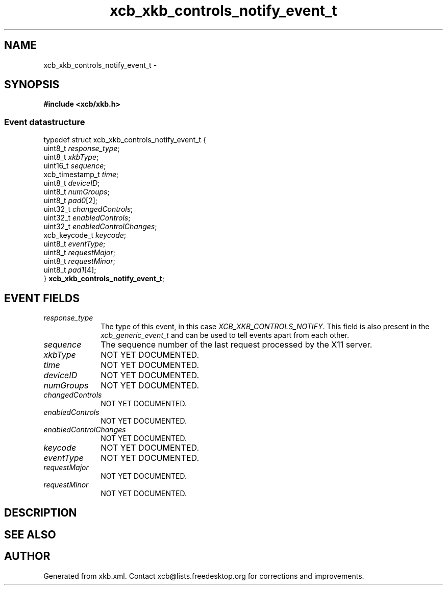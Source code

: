 .TH xcb_xkb_controls_notify_event_t 3  "libxcb 1.13" "X Version 11" "XCB Events"
.ad l
.SH NAME
xcb_xkb_controls_notify_event_t \- 
.SH SYNOPSIS
.hy 0
.B #include <xcb/xkb.h>
.PP
.SS Event datastructure
.nf
.sp
typedef struct xcb_xkb_controls_notify_event_t {
    uint8_t         \fIresponse_type\fP;
    uint8_t         \fIxkbType\fP;
    uint16_t        \fIsequence\fP;
    xcb_timestamp_t \fItime\fP;
    uint8_t         \fIdeviceID\fP;
    uint8_t         \fInumGroups\fP;
    uint8_t         \fIpad0\fP[2];
    uint32_t        \fIchangedControls\fP;
    uint32_t        \fIenabledControls\fP;
    uint32_t        \fIenabledControlChanges\fP;
    xcb_keycode_t   \fIkeycode\fP;
    uint8_t         \fIeventType\fP;
    uint8_t         \fIrequestMajor\fP;
    uint8_t         \fIrequestMinor\fP;
    uint8_t         \fIpad1\fP[4];
} \fBxcb_xkb_controls_notify_event_t\fP;
.fi
.br
.hy 1
.SH EVENT FIELDS
.IP \fIresponse_type\fP 1i
The type of this event, in this case \fIXCB_XKB_CONTROLS_NOTIFY\fP. This field is also present in the \fIxcb_generic_event_t\fP and can be used to tell events apart from each other.
.IP \fIsequence\fP 1i
The sequence number of the last request processed by the X11 server.
.IP \fIxkbType\fP 1i
NOT YET DOCUMENTED.
.IP \fItime\fP 1i
NOT YET DOCUMENTED.
.IP \fIdeviceID\fP 1i
NOT YET DOCUMENTED.
.IP \fInumGroups\fP 1i
NOT YET DOCUMENTED.
.IP \fIchangedControls\fP 1i
NOT YET DOCUMENTED.
.IP \fIenabledControls\fP 1i
NOT YET DOCUMENTED.
.IP \fIenabledControlChanges\fP 1i
NOT YET DOCUMENTED.
.IP \fIkeycode\fP 1i
NOT YET DOCUMENTED.
.IP \fIeventType\fP 1i
NOT YET DOCUMENTED.
.IP \fIrequestMajor\fP 1i
NOT YET DOCUMENTED.
.IP \fIrequestMinor\fP 1i
NOT YET DOCUMENTED.
.SH DESCRIPTION
.SH SEE ALSO
.SH AUTHOR
Generated from xkb.xml. Contact xcb@lists.freedesktop.org for corrections and improvements.
